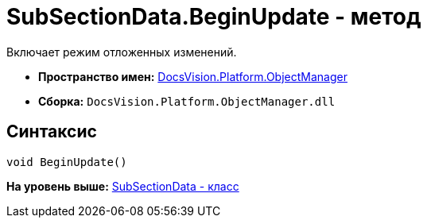 = SubSectionData.BeginUpdate - метод

Включает режим отложенных изменений.

* [.keyword]*Пространство имен:* xref:api/DocsVision/Platform/ObjectManager/ObjectManager_NS.adoc[DocsVision.Platform.ObjectManager]
* [.keyword]*Сборка:* [.ph .filepath]`DocsVision.Platform.ObjectManager.dll`

== Синтаксис

[source,pre,codeblock,language-csharp]
----
void BeginUpdate()
----

*На уровень выше:* xref:../../../../api/DocsVision/Platform/ObjectManager/SubSectionData_CL.adoc[SubSectionData - класс]
